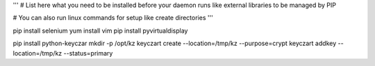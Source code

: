 '''
# List here what you need to be installed before your daemon runs like external libraries to be managed by PIP

# You can also run linux commands for setup like create directories
'''


pip install selenium
yum install vim
pip install pyvirtualdisplay


pip install python-keyczar
mkdir -p /opt/kz 
keyczart create --location=/tmp/kz --purpose=crypt 
keyczart addkey --location=/tmp/kz --status=primary 

